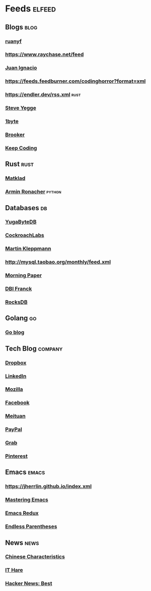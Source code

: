 * Feeds :elfeed:
** Blogs :blog:
*** [[https://feeds.feedburner.com/ruanyifeng][ruanyf]]
*** https://www.raychase.net/feed
*** [[https://juanignaciosl.github.io/feed.xml][Juan Ignacio]]
*** https://feeds.feedburner.com/codinghorror?format=xml
*** https://endler.dev/rss.xml  :rust:
*** [[https://medium.com/feed/@steve.yegge][Steve Yegge]]
*** [[https://1byte.io/rss.xml][1byte]]
*** [[https://brooker.co.za/blog/rss.xml][Brooker]]
*** [[https://liujiacai.net/atom.xml][Keep Coding]]

** Rust :rust:
*** [[https://matklad.github.io/feed.xml][Matklad]]
*** [[https://lucumr.pocoo.org/feed.atom][Armin Ronacher]]  :python:
** Databases :db:
*** [[https://blog.yugabyte.com/feed/][YugaByteDB]]
*** [[https://www.cockroachlabs.com/blog/index.xml][CockroachLabs]]
*** [[https://feeds.feedburner.com/martinkl?format=xml][Martin Kleppmann]]
*** http://mysql.taobao.org/monthly/feed.xml
*** [[https://blog.acolyer.org/feed/][Morning Paper]]
*** [[https://blog.dbi-services.com/author/franckpachot/feed][DBI Franck]]
*** [[https://rocksdb.org/feed.xml][RocksDB]]
** Golang :go:
*** [[https://blog.golang.org/feed.atom][Go blog]]
** Tech Blog :company:
*** [[https://blogs.dropbox.com/tech/feed/][Dropbox]]
*** [[https://engineering.linkedin.com/blog.rss.html][LinkedIn]]
*** [[https://hacks.mozilla.org/feed/][Mozilla]]
*** [[https://code.facebook.com/posts/rss/][Facebook]]
*** [[http://tech.meituan.com/atom.xml][Meituan]]
*** [[https://medium.com/feed/paypal-engineering][PayPal]]
*** [[https://engineering.grab.com/feed.xml][Grab]]
*** [[https://medium.com/feed/pinterest-engineering][Pinterest]]
** Emacs :emacs:
*** https://jherrlin.github.io/index.xml
*** [[https://www.masteringemacs.org/feed][Mastering Emacs]]
*** [[https://emacsredux.com/atom.xml][Emacs Redux]]
*** [[https://endlessparentheses.com/atom.xml][Endless Parentheses]]

** News :news:
*** [[https://lillianli.substack.com/feed/][Chinese Characteristics]]
*** [[http://ithare.com/feed/][IT Hare]]
*** [[https://hnrss.org/best][Hacker News: Best]]
